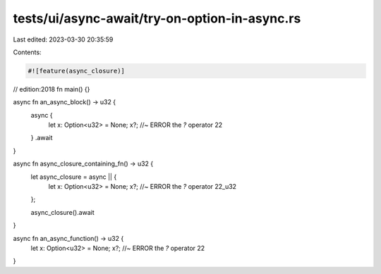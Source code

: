 tests/ui/async-await/try-on-option-in-async.rs
==============================================

Last edited: 2023-03-30 20:35:59

Contents:

.. code-block:: rs

    #![feature(async_closure)]
// edition:2018
fn main() {}

async fn an_async_block() -> u32 {
    async {
        let x: Option<u32> = None;
        x?; //~ ERROR the `?` operator
        22
    }
    .await
}

async fn async_closure_containing_fn() -> u32 {
    let async_closure = async || {
        let x: Option<u32> = None;
        x?; //~ ERROR the `?` operator
        22_u32
    };

    async_closure().await
}

async fn an_async_function() -> u32 {
    let x: Option<u32> = None;
    x?; //~ ERROR the `?` operator
    22
}


